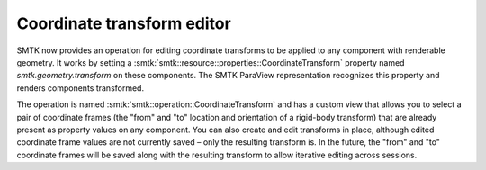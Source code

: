 Coordinate transform editor
---------------------------

SMTK now provides an operation for editing coordinate transforms
to be applied to any component with renderable geometry. It works
by setting a :smtk:`smtk::resource::properties::CoordinateTransform`
property named `smtk.geometry.transform` on these components.
The SMTK ParaView representation recognizes this property and
renders components transformed.

The operation is named :smtk:`smtk::operation::CoordinateTransform`
and has a custom view that allows you to select a pair of coordinate
frames (the "from" and "to" location and orientation of a rigid-body
transform) that are already present as property values on any component.
You can also create and edit transforms in place, although edited
coordinate frame values are not currently saved – only the resulting
transform is. In the future, the "from" and "to" coordinate frames will
be saved along with the resulting transform to allow iterative editing
across sessions.
